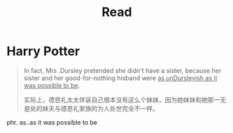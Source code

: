 #+TITLE:      Read

* 目录                                                    :TOC_4_gh:noexport:
- [[#harry-potter][Harry Potter]]

* Harry Potter
  #+begin_quote
  In fact, Mrs .Dursley pretended she didn't have a sister, because her sister and her good-for-nothing 
  hisband were _as unDursleyish as it was possible to be_.

  实际上，德思礼太太佯装自己根本没有这么个妹妹，因为她妹妹和她那一无是处的妹夫与德思礼家族的为人处世完全不一样。
  #+end_quote

  phr. as..as it was possible to be

